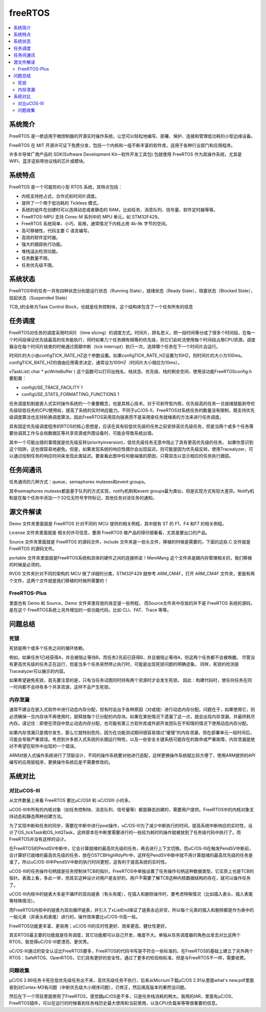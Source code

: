 .. _freertos:

freeRTOS
===============

.. contents::
    :local:

系统简介
-----------

FreeRTOS 是一款适用于微控制器的开源实时操作系统，让您可以轻松地编写、部署、保护、连接和管理低功耗的小型边缘设备。

FreeRTOS 在 MIT 开源许可证下免费分发，包括一个内核和一组不断丰富的软件库，适用于各种行业部门和应用程序。

许多半导体厂商产品的 SDK(Software Development Kit—软件开发工具包) 包就使用 FreeRTOS 作为其操作系统，尤其是 WIFI、蓝牙这些带协议栈的芯片或模块。


系统特点
-----------

FreeRTOS 是一个可裁剪的小型 RTOS 系统，其特点包括：

* 内核支持抢占式，合作式和时间片调度。
* 提供了一个用于低功耗的 Tickless 模式。
* 系统的组件在创建时可以选择动态或者静态的 RAM，比如任务、消息队列、信号量、软件定时器等等。
* FreeRTOS-MPU 支持 Corex-M 系列中的 MPU 单元，如 STM32F429。
* FreeRTOS 系统简单、小巧、易用，通常情况下内核占用 4k-9k 字节的空间。
* 高可移植性，代码主要 C 语言编写。
* 高效的软件定时器。
* 强大的跟踪执行功能。
* 堆栈溢出检测功能。
* 任务数量不限。
* 任务优先级不限。

系统状态
-----------

FreeRTOS中的任务一共有四种状态分别是运行状态（Running State），就绪状态（Ready State），阻塞状态（Blocked State），挂起状态（Suspended State）

TCB_t的全称为Task Control Block，也就是任务控制块，这个结构体包含了一个任务所有的信息


任务调度
-----------

FreeRTOS对任务的调度采用时间片（time slicing）的调度方式。时间片，顾名思义，把一段时间等分成了很多个时间段，在每一个时间段保证优先级最高的任务能执行，同时如果几个任务拥有相等的优先级，则它们会轮流使用每个时间段占用CPU资源。调度器会在每个时间片结束的时候通过周期中断（tick interrupt）执行一次，选择哪个任务在下一个时间片会运行。

时间片的大小由configTICK_RATE_HZ这个参数设置。如果configTICK_RATE_HZ设置为10HZ，则时间片的大小为100ms。configTICK_RATE_HZ的值由应用需求决定，通常设为100HZ（时间片大小相应为10ms）。

vTaskList( char * pcWriteBuffer ) 这个函数可以打印出栈名、栈状态、优先级、栈的剩余空间，使用该功能FreeRTOSconfig.h要配置：

* configUSE_TRACE_FACILITY 1
* configUSE_STATS_FORMATTING_FUNCTIONS 1


任务调度机制是嵌入式实时操作系统的一个重要概念，也是其核心技术。对于可剥夺型内核，优先级高的任务一旦就绪就能剥夺优先级较低任务的CPU使用权，提高了系统的实时响应能力。不同于μC/OS-II，FreeRTOS对系统任务的数量没有限制，既支持优先级调度算法也支持轮换调度算法，因此FreeRTOS采用双向链表而不是采用查任务就绪表的方法来进行任务调度。

具有固定优先级调度程序的RTOS的核心思想是，应该在具有较低优先级的任务之前安排高优先级任务，但是当两个或多个任务需要协调其工作与全局数据区等共享资源或外围设备时，可能会导致系统出错。

其中一个可能出错的事情就是优先级反转(priorityinversion)，低优先级任务无意中阻止了具有更高优先级的任务。 如果你意识到这个陷阱，这也很容易地避免。但是，如果发现系统的响应性偶尔会出现延迟，则可能是因为优先级反转。使用Tracealyzer，可以通过绘制任务的响应时间来发现此类延迟。要查看此图中任何极端值的原因，只需双击以显示相应的任务执行跟踪。


任务间通讯
-----------

任务通讯的几种方式：queue，semaphores mutexes和event groups。

其中semaphores mutexes都是基于队列的方式实现，notify机制和event groups最为类似，但是实现方式有较大差异。Notify机制是在每个任务中添加一个32位无符号字符标记，其他任务对该任务的通知。


源文件解读
-----------

Demo 文件夹里面就是 FreeRTOS 针对不同的 MCU 提供的相关例程，其中就有 ST 的 F1、F4 和F7 的相关例程。

License 文件夹里面就是 相关的许可信息，要用 FreeRTOS 做产品的得仔细看看，尤其是要出口的产品。

Source 文件夹里面就是 FreeRTOS 的源码文件，include 文件夹是一些头文件，移植的时候是需要的，下面的这些.C 文件就是 FreeRTOS 的源码文件。

portable 文件夹里面就是FreeRTOS系统和具体的硬件之间的连接桥梁！MemMang 这个文件夹是跟内存管理相关的，我们移植的时候是必须的。

RVDS 文件夹针对不同的架构的 MCU 做了详细的分类，STM32F429 就参考 ARM_CM4F，打开 ARM_CM4F 文件夹，里面有两个文件，这两个文件就是我们移植的时候所需要的！


FreeRTOS-Plus
~~~~~~~~~~~~~~~

里面也有 Demo 和 Source，Demo 文件夹里存放的肯定是一些例程， 而Source文件夹中存放的并不是 FreeRTOS 系统的源码，是在这个 FreeRTOS系统上另外增加的一些功能代码，比如 CLI、FAT、Trace 等等。

问题总结
-----------

死锁
~~~~~~~~~~~~

死锁是两个或多个任务之间的循环依赖。

例如，如果任务1已经获得A，并且被阻止等待B，而任务2先前已获得B，并且被阻止等待A，则这两个任务都不会被唤醒。 尽管没有更高优先级的任务正在运行，但是当多个任务突然停止执行时，可能是出现死锁问题的明确迹象。 同样，死锁的检测是Tracealyzer可以展示的内容。

如果希望避免死锁，首先要注意的是，只有当任务试图同时持有两个资源时才会发生死锁。 因此：构建代码时，使任何任务在同一时间都不会持有多个共享资源，这样不会产生死锁。

内存泄漏
~~~~~~~~~~~~

通常不建议在嵌入式软件中进行动态内存分配，但有时会出于各种原因（对或错）进行动态内存分配。问题在于，如果使用它，则必须确保一旦内存块不再使用时，就释放每个已分配的内存块。如果在某些情况下遗漏了这一点，就会出现内存泄漏，并最终耗尽内存。请记住：即使在项目中禁止动态内存分配，也可能有第三方软件库或外部开发团队在不知情的情况下使用动态内存分配。

如果内存泄漏只是偶尔发生，那么它就特别危险，因为在功能测试期间很容易错过“缓慢”的内存泄漏，但在部署单元一段时间后，可能会导致严重错误。考虑到许多嵌入式系统的长期运行特性，以及一些安全关键系统可能存在的致命或严重故障，内存泄漏是绝对不希望在软件中出现的一个错误。

ARM对嵌入式操作系统进行了顶层设计，不同的操作系统要对他进行适配，这样更换操作系统就比较方便了，使用ARM提供的API编写的应用层程序，更换操作系统后是不需要修改的。


系统对比
-------------

对比uCOS-III
~~~~~~~~~~~~~~

从文件数量上来看 FreeRTOS 要比uC/OSII 和 uC/OSIII 小的多。

uCOS-III中所有的内核对象（如任务控制块、消息队列、信号量等）都是静态创建的，需要用户提供。FreeRTOS中的内核对象支持动态和静态两种创建方法。

为了实现中断和任务的同步，需要在中断中进行post操作，uC/OS-III为了减少中断执行的时间，提高系统中断响应的实时性，设计了OS_tickTask和OS_IntQTask，这样原本在中断里需要进行的一些较为耗时的操作就被放到了任务级代码中执行了。而FreeRTOS并没有这样的设计。

在FreeRTOS的PendSV中断中，它会计算就绪的最高优先级的任务，再去进行上下文切换。而uC/OS-III在触发PendSV中断前，会计算好已就绪的最高优先级的任务，放在OSTCBHighRdyPtr中，这样在PendSV中断中就不用计算就绪的最高优先级的任务是谁了。所以uC/OS-III中PendSV中断的执行时间更短，这有利于提高系统的实时性。

uCOS-III的任务操作句柄就是任务控制块TCB的指针。FreeRTOS中单独设置了任务操作句柄这种数据类型，它实质上也是TCB的指针。表面上看，多此一举，但其实这种设计对用户是友好的，用户不需要了解TCB这种内核数据结构的存在，就可以操作任务了。

uCOS-III内核中的链表大多是不循环的双向链表（有头有尾），在插入和删除操作时，要考虑特殊情况（比如插入表头、插入表尾等特殊情况）。

而FreeRTOS内核中的链表为双向循环链表，并引入了xListEnd保证了链表永远非空，所以每个元素的插入和删除都是作为表中的一般元素（非表头和表尾）进行的，操作效率要比uC/OS-III高一些。

FreeRTOS功能更丰富、更易用；uC/OS-III的实时性更好、效率更高、健壮性更好。

其实RTOS最主要的功能就是任务调度，其它功能都可以自己开发，难度不大。单独从任务调度器的角色出发去对比这两个RTOS，我觉得uC/OS-III更漂亮、更优秀。

uC/OS-III通过的安全认证比FreeRTOS要多，FreeRTOS的代码书写是不符合一些标准的。在FreeRTOS的基础上建立了另外两个RTOS：SafeRTOS、OpenRTOS，它们具有更好的安全性，通过了更多的检验和标准，但是与FreeRTOS不一样，需要收费。

问题收集
~~~~~~~~~~~~~~

μC/OS 2.86任务卡死在低优先级任务出不来，高优先级任务不执行，后来从Micrium下载μC/OS 2.91从里面what's new.pdf里面查到对Cortex-M3有问题（中断优先级大小顺序问题），已修正，然后用高版本的果然没问题。

然后在下一个项目里面使用了FreeRTOS，感觉跟μC/OS差不多，只是任务栈消耗的稍大。我用的IAR，里面有μC/OS、FreeRTOS插件，可以在运行的时候看到任务栈历史最大使用和当前使用，以及CPU负载率等等很重要的信息。

